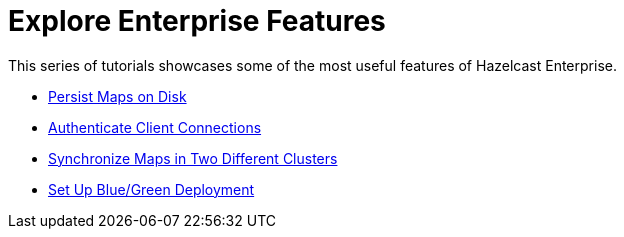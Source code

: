 = Explore Enterprise Features
:description: This series of tutorials showcases some of the most useful features of Hazelcast Enterprise.

{description}

* xref:getting-started:persistence.adoc[Persist Maps on Disk]
* xref:getting-started:security.adoc[Authenticate Client Connections]
* xref:getting-started:wan.adoc[Synchronize Maps in Two Different Clusters]
* xref:getting-started:blue-green.adoc[Set Up Blue/Green Deployment]
